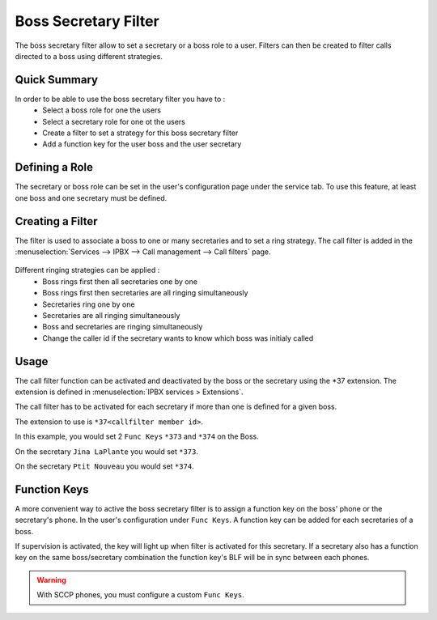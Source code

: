 *********************
Boss Secretary Filter
*********************

The boss secretary filter allow to set a secretary or a boss role to a user. Filters can then be
created to filter calls directed to a boss using different strategies.

Quick Summary
=============

In order to be able to use the boss secretary filter you have to :
 * Select a boss role for one the users
 * Select a secretary role for one ot the users
 * Create a filter to set a strategy for this boss secretary filter
 * Add a function key for the user boss and the user secretary

Defining a Role
===============

The secretary or boss role can be set in the user's configuration page under the service tab. To use
this feature, at least one boss and one secretary must be defined.

.. figure:: images/user_bs_role.png
   :scale: 85%


Creating a Filter
=================

The filter is used to associate a boss to one or many secretaries and to set a ring strategy. The
call filter is added in the :menuselection:`Services --> IPBX --> Call management --> Call filters` page.

.. figure:: images/user_bs_filter.png
   :scale: 85%

Different ringing strategies can be applied :
 * Boss rings first then all secretaries one by one
 * Boss rings first then secretaries are all ringing simultaneously
 * Secretaries ring one by one
 * Secretaries are all ringing simultaneously
 * Boss and secretaries are ringing simultaneously
 * Change the caller id if the secretary wants to know which boss was initialy called


Usage
=====

The call filter function can be activated and deactivated by the boss or the secretary using the
\*37 extension. The extension is defined in :menuselection:`IPBX services > Extensions`.

The call filter has to be activated for each secretary if more than one is defined for a given boss.

The extension to use is ``*37<callfilter member id>``.

In this example, you would set 2 ``Func Keys`` ``*373`` and ``*374`` on the Boss.

On the secretary ``Jina LaPlante`` you would set ``*373``.

On the secretary ``Ptit Nouveau`` you would set ``*374``.

.. figure:: images/sec_bs_filter_id.png
   :scale: 85%


Function Keys
=============

A more convenient way to active the boss secretary filter is to assign a function key on the boss'
phone or the secretary's phone. In the user's configuration under ``Func Keys``. A function key can
be added for each secretaries of a boss.

If supervision is activated, the key will light up when filter is activated for this secretary. If a
secretary also has a function key on the same boss/secretary combination the function key's BLF will
be in sync between each phones.

.. warning::
	With SCCP phones, you must configure a custom ``Func Keys``.


